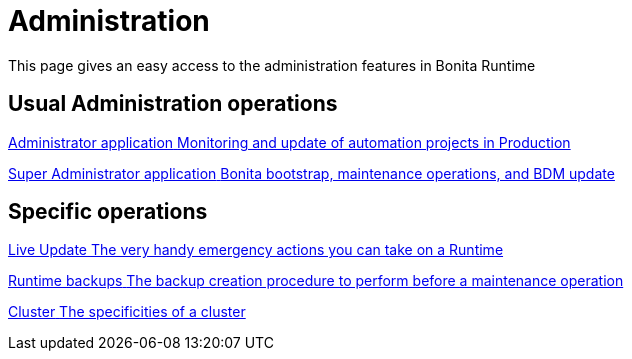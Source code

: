 = Administration
:description: This page gives an easy access to the administration features in Bonita Runtime

{description}

[.card-section]
== Usual Administration operations

[.card.card-index]
--
xref:ROOT:administrator-application-index.adoc[[.card-title]#Administrator application# [.card-body.card-content-overflow]#pass:q[Monitoring and update of automation projects in Production]#]
--

[.card.card-index]
--
xref:ROOT:super-administrator-application-index.adoc[[.card-title]#Super Administrator application# [.card-body.card-content-overflow]#pass:q[Bonita bootstrap, maintenance operations, and BDM update]#]
--


[.card-section]
== Specific operations

[.card.card-index]
--
xref:ROOT:live-update.adoc[[.card-title]#Live Update# [.card-body.card-content-overflow]#pass:q[The very handy emergency actions you can take on a Runtime]#]
--

[.card.card-index]
--
xref:ROOT:back-up-bonita-bpm-platform.adoc[[.card-title]#Runtime backups# [.card-body.card-content-overflow]#pass:q[The backup creation procedure to perform before a maintenance operation]#]
--

[.card.card-index]
--
xref:ROOT:cluster-administration.adoc[[.card-title]#Cluster# [.card-body.card-content-overflow]#pass:q[The specificities of a cluster]#]
--
